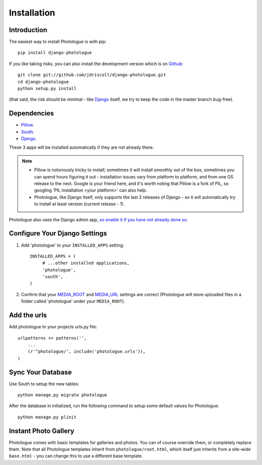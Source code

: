 ############
Installation
############


Introduction
------------
The easiest way to install Photologue is with pip::

    pip install django-photologue

If you like taking risks, you can also install the development
version which is on `Github <https://github.com/>`_::

    git clone git://github.com/jdriscoll/django-photologue.git
    cd django-photologue
    python setup.py install

(that said, the risk should be minimal - like `Django <https://www.djangoproject.com/>`_
itself, we try to keep the code in the master branch bug-free).

Dependencies
------------

* `Pillow <http://python-imaging.github.io/Pillow/>`_.
* `South <http://south.aeracode.org/>`_.
* `Django <https://www.djangoproject.com/>`_.

These 3 apps will be installed automatically if they are not already there.

.. note::

    * Pillow is notoriously tricky to install; sometimes it will install smoothly
      out of the box, sometimes you can spend hours figuring it out - installation
      issues vary from platform to platform, and from one OS release to the next. Google
      is your friend here, and it's worth noting that Pillow is a fork of PIL,
      so googling 'PIL installation <your platform>' can also help.
    * Photologue, like Django itself, only supports the last 2 releases of Django - 
      so it will automatically try to install at least version (current release - 1).

Photologue also uses the Django admin app, `so enable it if you have not already done so <https://docs.djangoproject.com/en/1.4/ref/contrib/admin/>`_.

Configure Your Django Settings
------------------------------

#. Add 'photologue' to your ``INSTALLED_APPS`` setting::

    INSTALLED_APPS = (
         # ...other installed applications,
         'photologue',
         'south',
    )

#. Confirm that your `MEDIA_ROOT <https://docs.djangoproject.com/en/1.4/ref/settings/#media-root>`_ and
   `MEDIA_URL <https://docs.djangoproject.com/en/1.4/ref/settings/#std:setting-MEDIA_URL>`_ settings 
   are correct (Photologue will store uploaded files in a folder called 'photologue' under your ``MEDIA_ROOT``).

Add the urls
------------

Add photologue to your projects urls.py file::

    urlpatterns += patterns('',
        ...
        (r'^photologue/', include('photologue.urls')),
    )
    
Sync Your Database
------------------

Use South to setup the new tables::

    python manage.py migrate photologue

After the database in initialized, run the following command to setup some 
default values for Photologue::

    python manage.py plinit


Instant Photo Gallery
---------------------

Photologue comes with basic templates for galleries and photos. You can of course override them, or completely
replace them. Note that all Photologue templates inherit from ``photologue/root.html``, which itself just inherits from
a site-wide ``base.html`` - you can change this to use a different base template.

